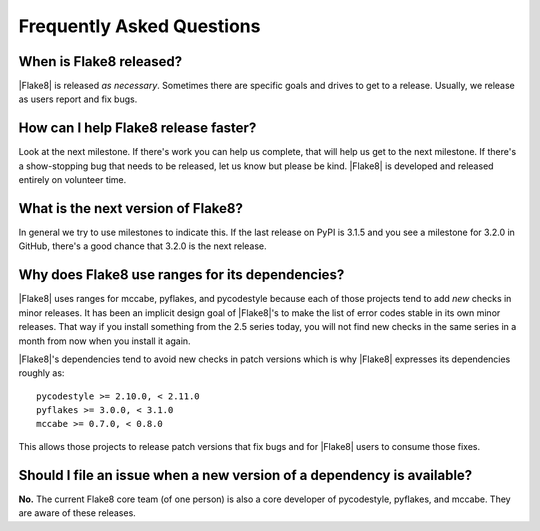 ============================
 Frequently Asked Questions
============================

When is Flake8 released?
========================

|Flake8| is released *as necessary*. Sometimes there are specific goals and
drives to get to a release. Usually, we release as users report and fix
bugs.


How can I help Flake8 release faster?
=====================================

Look at the next milestone. If there's work you can help us complete, that
will help us get to the next milestone. If there's a show-stopping bug that
needs to be released, let us know but please be kind. |Flake8| is developed
and released entirely on volunteer time.


What is the next version of Flake8?
===================================

In general we try to use milestones to indicate this. If the last release
on PyPI is 3.1.5 and you see a milestone for 3.2.0 in GitHub, there's a
good chance that 3.2.0 is the next release.


Why does Flake8 use ranges for its dependencies?
================================================

|Flake8| uses ranges for mccabe, pyflakes, and pycodestyle because each of
those projects tend to add *new* checks in minor releases. It has been an
implicit design goal of |Flake8|'s to make the list of error codes stable in
its own minor releases. That way if you install something from the 2.5
series today, you will not find new checks in the same series in a month
from now when you install it again.

|Flake8|'s dependencies tend to avoid new checks in patch versions which is
why |Flake8| expresses its dependencies roughly as::

    pycodestyle >= 2.10.0, < 2.11.0
    pyflakes >= 3.0.0, < 3.1.0
    mccabe >= 0.7.0, < 0.8.0

This allows those projects to release patch versions that fix bugs and for
|Flake8| users to consume those fixes.


Should I file an issue when a new version of a dependency is available?
=======================================================================

**No.** The current Flake8 core team (of one person) is also
a core developer of pycodestyle, pyflakes, and mccabe. They are aware of
these releases.
